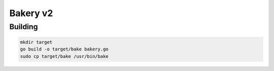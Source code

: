 =========
Bakery v2
=========

Building
--------
.. code-block :: bash

    mkdir target
    go build -o target/bake bakery.go
    sudo cp target/bake /usr/bin/bake